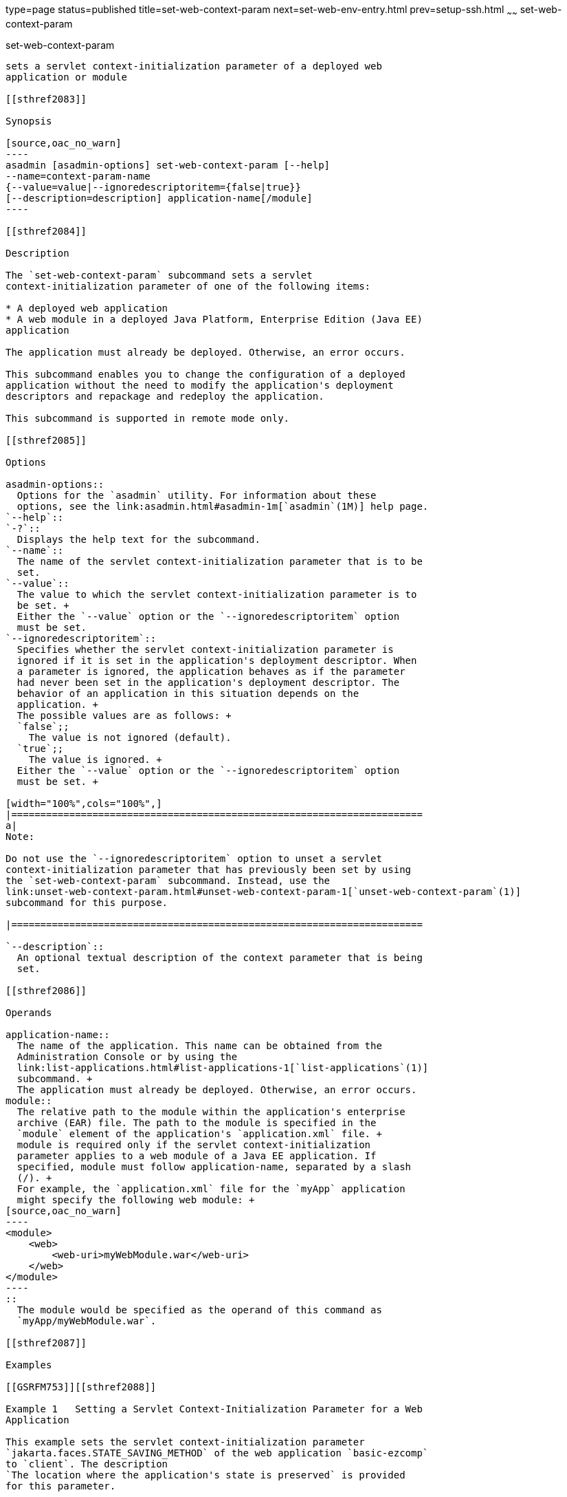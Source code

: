 type=page
status=published
title=set-web-context-param
next=set-web-env-entry.html
prev=setup-ssh.html
~~~~~~
set-web-context-param
=====================

[[set-web-context-param-1]][[GSRFM00230]][[set-web-context-param]]

set-web-context-param
---------------------

sets a servlet context-initialization parameter of a deployed web
application or module

[[sthref2083]]

Synopsis

[source,oac_no_warn]
----
asadmin [asadmin-options] set-web-context-param [--help] 
--name=context-param-name 
{--value=value|--ignoredescriptoritem={false|true}} 
[--description=description] application-name[/module]
----

[[sthref2084]]

Description

The `set-web-context-param` subcommand sets a servlet
context-initialization parameter of one of the following items:

* A deployed web application
* A web module in a deployed Java Platform, Enterprise Edition (Java EE)
application

The application must already be deployed. Otherwise, an error occurs.

This subcommand enables you to change the configuration of a deployed
application without the need to modify the application's deployment
descriptors and repackage and redeploy the application.

This subcommand is supported in remote mode only.

[[sthref2085]]

Options

asadmin-options::
  Options for the `asadmin` utility. For information about these
  options, see the link:asadmin.html#asadmin-1m[`asadmin`(1M)] help page.
`--help`::
`-?`::
  Displays the help text for the subcommand.
`--name`::
  The name of the servlet context-initialization parameter that is to be
  set.
`--value`::
  The value to which the servlet context-initialization parameter is to
  be set. +
  Either the `--value` option or the `--ignoredescriptoritem` option
  must be set.
`--ignoredescriptoritem`::
  Specifies whether the servlet context-initialization parameter is
  ignored if it is set in the application's deployment descriptor. When
  a parameter is ignored, the application behaves as if the parameter
  had never been set in the application's deployment descriptor. The
  behavior of an application in this situation depends on the
  application. +
  The possible values are as follows: +
  `false`;;
    The value is not ignored (default).
  `true`;;
    The value is ignored. +
  Either the `--value` option or the `--ignoredescriptoritem` option
  must be set. +

[width="100%",cols="100%",]
|=======================================================================
a|
Note:

Do not use the `--ignoredescriptoritem` option to unset a servlet
context-initialization parameter that has previously been set by using
the `set-web-context-param` subcommand. Instead, use the
link:unset-web-context-param.html#unset-web-context-param-1[`unset-web-context-param`(1)]
subcommand for this purpose.

|=======================================================================

`--description`::
  An optional textual description of the context parameter that is being
  set.

[[sthref2086]]

Operands

application-name::
  The name of the application. This name can be obtained from the
  Administration Console or by using the
  link:list-applications.html#list-applications-1[`list-applications`(1)]
  subcommand. +
  The application must already be deployed. Otherwise, an error occurs.
module::
  The relative path to the module within the application's enterprise
  archive (EAR) file. The path to the module is specified in the
  `module` element of the application's `application.xml` file. +
  module is required only if the servlet context-initialization
  parameter applies to a web module of a Java EE application. If
  specified, module must follow application-name, separated by a slash
  (/). +
  For example, the `application.xml` file for the `myApp` application
  might specify the following web module: +
[source,oac_no_warn]
----
<module>
    <web>
        <web-uri>myWebModule.war</web-uri>
    </web>
</module> 
----
::
  The module would be specified as the operand of this command as
  `myApp/myWebModule.war`.

[[sthref2087]]

Examples

[[GSRFM753]][[sthref2088]]

Example 1   Setting a Servlet Context-Initialization Parameter for a Web
Application

This example sets the servlet context-initialization parameter
`jakarta.faces.STATE_SAVING_METHOD` of the web application `basic-ezcomp`
to `client`. The description
`The location where the application's state is preserved` is provided
for this parameter.

[source,oac_no_warn]
----
asadmin> set-web-context-param --name=jakarta.faces.STATE_SAVING_METHOD
--description="The location where the application's state is preserved" 
--value=client basic-ezcomp

Command set-web-context-param executed successfully.
----

[[GSRFM754]][[sthref2089]]

Example 2   Ignoring a Servlet Context-Initialization Parameter That Is
Defined in a Deployment Descriptor

This example ignores the servlet context-initialization parameter
`jakarta.faces.PROJECT_STAGE` of the web application `basic-ezcomp`.

[source,oac_no_warn]
----
asadmin> set-web-context-param --name=jakarta.faces.PROJECT_STAGE
--ignoredescriptoritem=true 
basic-ezcomp

Command set-web-context-param executed successfully.
----

[[sthref2090]]

Exit Status

0::
  command executed successfully
1::
  error in executing the command

[[sthref2091]]

See Also

link:asadmin.html#asadmin-1m[`asadmin`(1M)]

link:list-web-context-param.html#list-web-context-param-1[`list-web-context-param`(1)],
link:unset-web-context-param.html#unset-web-context-param-1[`unset-web-context-param`(1)]



